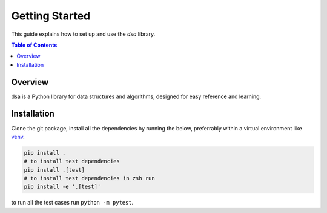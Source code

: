 ===============
Getting Started
===============

This guide explains how to set up and use the `dsa` library.

.. contents:: Table of Contents
   :local:

Overview
========
dsa is a Python library for data structures and algorithms, designed for easy reference
and learning.

Installation
============

Clone the git package, install all the dependencies by running the below, preferrably within 
a virtual environment like `venv <https://docs.python.org/3/library/venv.html>`_.

.. code-block:: bash

    pip install .
    # to install test dependencies
    pip install .[test]
    # to install test dependencies in zsh run
    pip install -e '.[test]'


to run all the test cases run ``python -m pytest``.